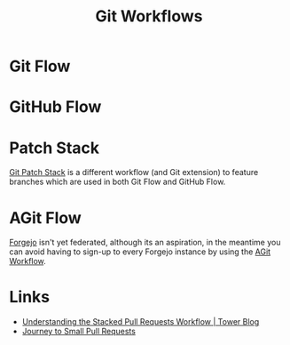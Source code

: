 :PROPERTIES:
:ID:       36b4612a-63df-4858-afb1-f35d4f44dba5
:mtime:    20250403115627 20241225215253 20241225153610 20240901100226
:ctime:    20240901100226
:END:
#+TITLE: Git Workflows
#+FILETAGS: :git:dev:workflows:

* Git Flow

* GitHub Flow

* Patch Stack

[[https://book.git-ps.sh/tool/][Git Patch Stack]] is a different workflow (and Git extension) to feature branches which are used in both Git Flow and
GitHub Flow.

* AGit Flow

[[id:736537b3-75e0-4c24-9156-364937e0e8a2][Forgejo]] isn't yet federated, although its an aspiration, in the meantime you can avoid having to sign-up to every
Forgejo instance by using the [[https://forgejo.org/docs/latest/user/agit-support/][AGit Workflow]].

* Links

+ [[https://www.git-tower.com/blog/stacked-prs/][Understanding the Stacked Pull Requests Workflow | Tower Blog]]
+ [[https://drewdeponte.com/blog/journey-to-small-pull-requests/][Journey to Small Pull Requests]]
